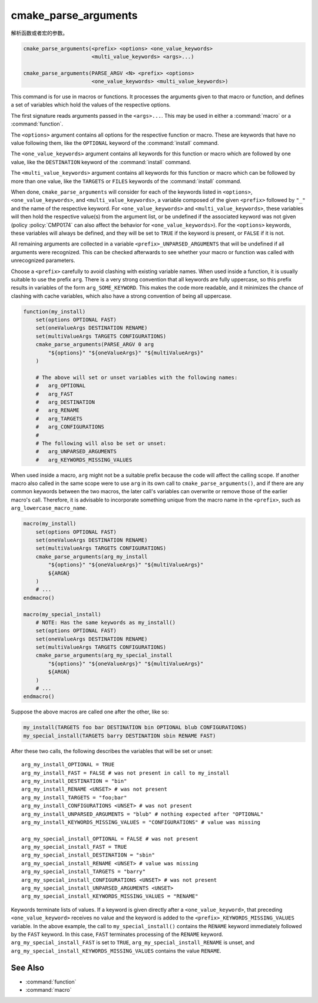 cmake_parse_arguments
---------------------

解析函数或者宏的参数。

.. code-block:: cmake

  cmake_parse_arguments(<prefix> <options> <one_value_keywords>
                        <multi_value_keywords> <args>...)

  cmake_parse_arguments(PARSE_ARGV <N> <prefix> <options>
                        <one_value_keywords> <multi_value_keywords>)

.. versionadded:: 3.5
  This command is implemented natively.  Previously, it has been defined in the
  module :module:`CMakeParseArguments`.

This command is for use in macros or functions.
It processes the arguments given to that macro or function,
and defines a set of variables which hold the values of the
respective options.

The first signature reads arguments passed in the ``<args>...``.
This may be used in either a :command:`macro` or a :command:`function`.

.. versionadded:: 3.7
  The ``PARSE_ARGV`` signature is only for use in a :command:`function`
  body.  In this case, the arguments that are parsed come from the
  ``ARGV#`` variables of the calling function.  The parsing starts with
  the ``<N>``-th argument, where ``<N>`` is an unsigned integer.
  This allows for the values to have special characters like ``;`` in them.

The ``<options>`` argument contains all options for the respective function
or macro. These are keywords that have no value following them, like the
``OPTIONAL`` keyword of the :command:`install` command.

The ``<one_value_keywords>`` argument contains all keywords for this function
or macro which are followed by one value, like the ``DESTINATION`` keyword of
the :command:`install` command.

The ``<multi_value_keywords>`` argument contains all keywords for this
function or macro which can be followed by more than one value, like the
``TARGETS`` or ``FILES`` keywords of the :command:`install` command.

.. versionchanged:: 3.5
  All keywords must be unique.  Each keyword can only be specified
  once in any of the ``<options>``, ``<one_value_keywords>``, or
  ``<multi_value_keywords>``. A warning will be emitted if uniqueness is
  violated.

When done, ``cmake_parse_arguments`` will consider for each of the
keywords listed in ``<options>``, ``<one_value_keywords>``, and
``<multi_value_keywords>``, a variable composed of the given ``<prefix>``
followed by ``"_"`` and the name of the respective keyword.  For
``<one_value_keywords>`` and ``<multi_value_keywords>``, these variables
will then hold the respective value(s) from the argument list, or be undefined
if the associated keyword was not given (policy :policy:`CMP0174` can also
affect the behavior for ``<one_value_keywords>``).  For the ``<options>``
keywords, these variables will always be defined, and they will be set to
``TRUE`` if the keyword is present, or ``FALSE`` if it is not.

All remaining arguments are collected in a variable
``<prefix>_UNPARSED_ARGUMENTS`` that will be undefined if all arguments
were recognized. This can be checked afterwards to see
whether your macro or function was called with unrecognized parameters.

.. versionadded:: 3.15
   ``<one_value_keywords>`` and ``<multi_value_keywords>`` that were given no
   values at all are collected in a variable
   ``<prefix>_KEYWORDS_MISSING_VALUES`` that will be undefined if all keywords
   received values. This can be checked to see if there were keywords without
   any values given.

.. versionchanged:: 3.31
   If a ``<one_value_keyword>`` is followed by an empty string as its value,
   policy :policy:`CMP0174` controls whether a corresponding
   ``<prefix>_<keyword>`` variable is defined or not.

Choose a ``<prefix>`` carefully to avoid clashing with existing variable names.
When used inside a function, it is usually suitable to use the prefix ``arg``.
There is a very strong convention that all keywords are fully uppercase, so
this prefix results in variables of the form ``arg_SOME_KEYWORD``.  This makes
the code more readable, and it minimizes the chance of clashing with cache
variables, which also have a strong convention of being all uppercase.

.. code-block:: cmake

   function(my_install)
       set(options OPTIONAL FAST)
       set(oneValueArgs DESTINATION RENAME)
       set(multiValueArgs TARGETS CONFIGURATIONS)
       cmake_parse_arguments(PARSE_ARGV 0 arg
           "${options}" "${oneValueArgs}" "${multiValueArgs}"
       )

       # The above will set or unset variables with the following names:
       #   arg_OPTIONAL
       #   arg_FAST
       #   arg_DESTINATION
       #   arg_RENAME
       #   arg_TARGETS
       #   arg_CONFIGURATIONS
       #
       # The following will also be set or unset:
       #   arg_UNPARSED_ARGUMENTS
       #   arg_KEYWORDS_MISSING_VALUES

When used inside a macro, ``arg`` might not be a suitable prefix because the
code will affect the calling scope.  If another macro also called in the same
scope were to use ``arg`` in its own call to ``cmake_parse_arguments()``,
and if there are any common keywords between the two macros, the later call's
variables can overwrite or remove those of the earlier macro's call.
Therefore, it is advisable to incorporate something unique from the macro name
in the ``<prefix>``, such as ``arg_lowercase_macro_name``.

.. code-block:: cmake

   macro(my_install)
       set(options OPTIONAL FAST)
       set(oneValueArgs DESTINATION RENAME)
       set(multiValueArgs TARGETS CONFIGURATIONS)
       cmake_parse_arguments(arg_my_install
           "${options}" "${oneValueArgs}" "${multiValueArgs}"
           ${ARGN}
       )
       # ...
   endmacro()

   macro(my_special_install)
       # NOTE: Has the same keywords as my_install()
       set(options OPTIONAL FAST)
       set(oneValueArgs DESTINATION RENAME)
       set(multiValueArgs TARGETS CONFIGURATIONS)
       cmake_parse_arguments(arg_my_special_install
           "${options}" "${oneValueArgs}" "${multiValueArgs}"
           ${ARGN}
       )
       # ...
   endmacro()

Suppose the above macros are called one after the other, like so:

.. code-block:: cmake

   my_install(TARGETS foo bar DESTINATION bin OPTIONAL blub CONFIGURATIONS)
   my_special_install(TARGETS barry DESTINATION sbin RENAME FAST)

After these two calls, the following describes the variables that will be
set or unset::

   arg_my_install_OPTIONAL = TRUE
   arg_my_install_FAST = FALSE # was not present in call to my_install
   arg_my_install_DESTINATION = "bin"
   arg_my_install_RENAME <UNSET> # was not present
   arg_my_install_TARGETS = "foo;bar"
   arg_my_install_CONFIGURATIONS <UNSET> # was not present
   arg_my_install_UNPARSED_ARGUMENTS = "blub" # nothing expected after "OPTIONAL"
   arg_my_install_KEYWORDS_MISSING_VALUES = "CONFIGURATIONS" # value was missing

   arg_my_special_install_OPTIONAL = FALSE # was not present
   arg_my_special_install_FAST = TRUE
   arg_my_special_install_DESTINATION = "sbin"
   arg_my_special_install_RENAME <UNSET> # value was missing
   arg_my_special_install_TARGETS = "barry"
   arg_my_special_install_CONFIGURATIONS <UNSET> # was not present
   arg_my_special_install_UNPARSED_ARGUMENTS <UNSET>
   arg_my_special_install_KEYWORDS_MISSING_VALUES = "RENAME"

Keywords terminate lists of values. If a keyword is given directly after a
``<one_value_keyword>``, that preceding ``<one_value_keyword>`` receives no
value and the keyword is added to the ``<prefix>_KEYWORDS_MISSING_VALUES``
variable. In the above example, the call to ``my_special_install()`` contains
the ``RENAME`` keyword immediately followed by the ``FAST`` keyword.
In this case, ``FAST`` terminates processing of the ``RENAME`` keyword.
``arg_my_special_install_FAST`` is set to ``TRUE``,
``arg_my_special_install_RENAME`` is unset, and
``arg_my_special_install_KEYWORDS_MISSING_VALUES`` contains the value
``RENAME``.

See Also
^^^^^^^^

* :command:`function`
* :command:`macro`
